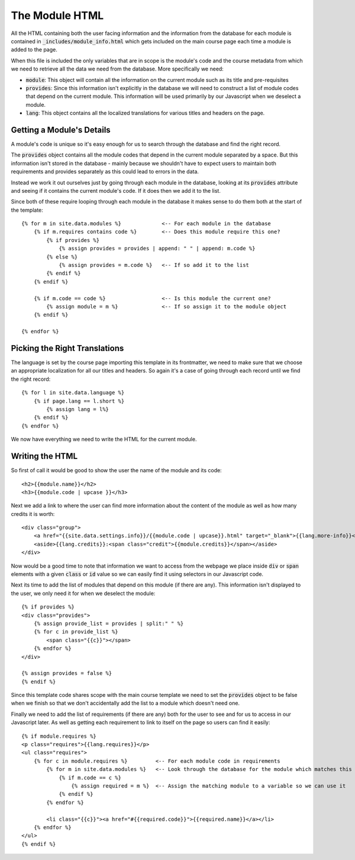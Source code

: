 .. _module-html:

The Module HTML
===============

.. highlight:: liquid

All the HTML containing both the user facing information and the information
from the database for each module is contained in
:code:`_includes/module_info.html` which gets included on the main course page
each time a module is added to the page.

When this file is included the only variables that are in scope is the module's
code and the course metadata from which we need to retrieve all the data we need
from the database. More specifically we need:

- :code:`module`: This object will contain all the information on the current
  module such as its title and pre-requisites
- :code:`provides`: Since this information isn't explicitly in the database we
  will need to construct a list of module codes that depend on the current
  module. This information will be used primarily by our Javascript when we
  deselect a module.
- :code:`lang`: This object contains all the localized translations for various
  titles and headers on the page. 

==========================
Getting a Module's Details
==========================

A module's code is unique so it's easy enough for us to search through the
database and find the right record.

The :code:`provides` object contains all the module codes that depend in the
current module separated by a space. But this information isn't stored in the
database - mainly because we shouldn't have to expect users to maintain both
requirements and provides separately as this could lead to errors in the data.

Instead we work it out ourselves just by going through each module in the
database, looking at its :code:`provides` attribute and seeing if it contains
the current module's code. If it does then we add it to the list.

Since both of these require looping through each module in the database it makes
sense to do them both at the start of the template::

    {% for m in site.data.modules %}             <-- For each module in the database
        {% if m.requires contains code %}        <-- Does this module require this one?
            {% if provides %}
                {% assign provides = provides | append: " " | append: m.code %}
            {% else %}
                {% assign provides = m.code %}   <-- If so add it to the list
            {% endif %}
        {% endif %}

        {% if m.code == code %}                  <-- Is this module the current one?
            {% assign module = m %}              <-- If so assign it to the module object
        {% endif %}

    {% endfor %}

==============================
Picking the Right Translations
==============================

The language is set by the course page importing this template in its
frontmatter, we need to make sure that we choose an appropriate localization for
all our titles and headers. So again it's a case of going through each record
until we find the right record::

    {% for l in site.data.language %}
        {% if page.lang == l.short %}
            {% assign lang = l%}
        {% endif %}
    {% endfor %}

We now have everything we need to write the HTML for the current module.

================
Writing the HTML
================

So first of call it would be good to show the user the name of the module and
its code::

    <h2>{{module.name}}</h2>
    <h3>{{module.code | upcase }}</h3>

Next we add a link to where the user can find more information about the content
of the module as well as how many credits it is worth::

    <div class="group">
        <a href="{{site.data.settings.info}}/{{module.code | upcase}}.html" target="_blank">{{lang.more-info}}</a>
        <aside>{{lang.credits}}:<span class="credit">{{module.credits}}</span></aside>
    </div>

Now would be a good time to note that information we want to access from the
webpage we place inside :code:`div` or :code:`span` elements with a given
:code:`class` or :code:`id` value so we can easily find it using selectors in
our Javascript code.

Next its time to add the list of modules that depend on this module (if there
are any). This information isn't displayed to the user, we only need it for when
we deselect the module::

    {% if provides %}
    <div class="provides">
        {% assign provide_list = provides | split:" " %}
        {% for c in provide_list %}
            <span class="{{c}}"></span>
        {% endfor %}
    </div>

    {% assign provides = false %}
    {% endif %}

Since this template code shares scope with the main course template we need to
set the :code:`provides` object to be false when we finish so that we don't
accidentally add the list to a module which doesn't need one.

Finally we need to add the list of requirements (if there are any) both for the
user to see and for us to access in our Javascript later. As well as getting
each requirement to link to itself on the page so users can find it easily::

    {% if module.requires %}
    <p class="requires">{{lang.requires}}</p>
    <ul class="requires">
        {% for c in module.requires %}         <-- For each module code in requirements
            {% for m in site.data.modules %}   <-- Look through the database for the module which matches this code
                {% if m.code == c %}
                    {% assign required = m %}  <-- Assign the matching module to a variable so we can use it
                {% endif %}
            {% endfor %}

            <li class="{{c}}"><a href="#{{required.code}}">{{required.name}}</a></li>
        {% endfor %}
    </ul>
    {% endif %}


.. _Liquid Template: https://github.com/Shopify/liquid/wiki/liquid-for-designers
.. _jQuery: https://jquery.com/
